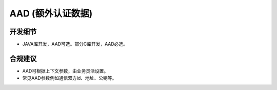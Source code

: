 AAD (额外认证数据)
===================


开发细节
--------

- JAVA库开发，AAD可选。部分C库开发，AAD必选。


合规建议
--------

- AAD可根据上下文参数，由业务灵活设置。
- 常见AAD参数例如通信双方id、地址、公钥等。
